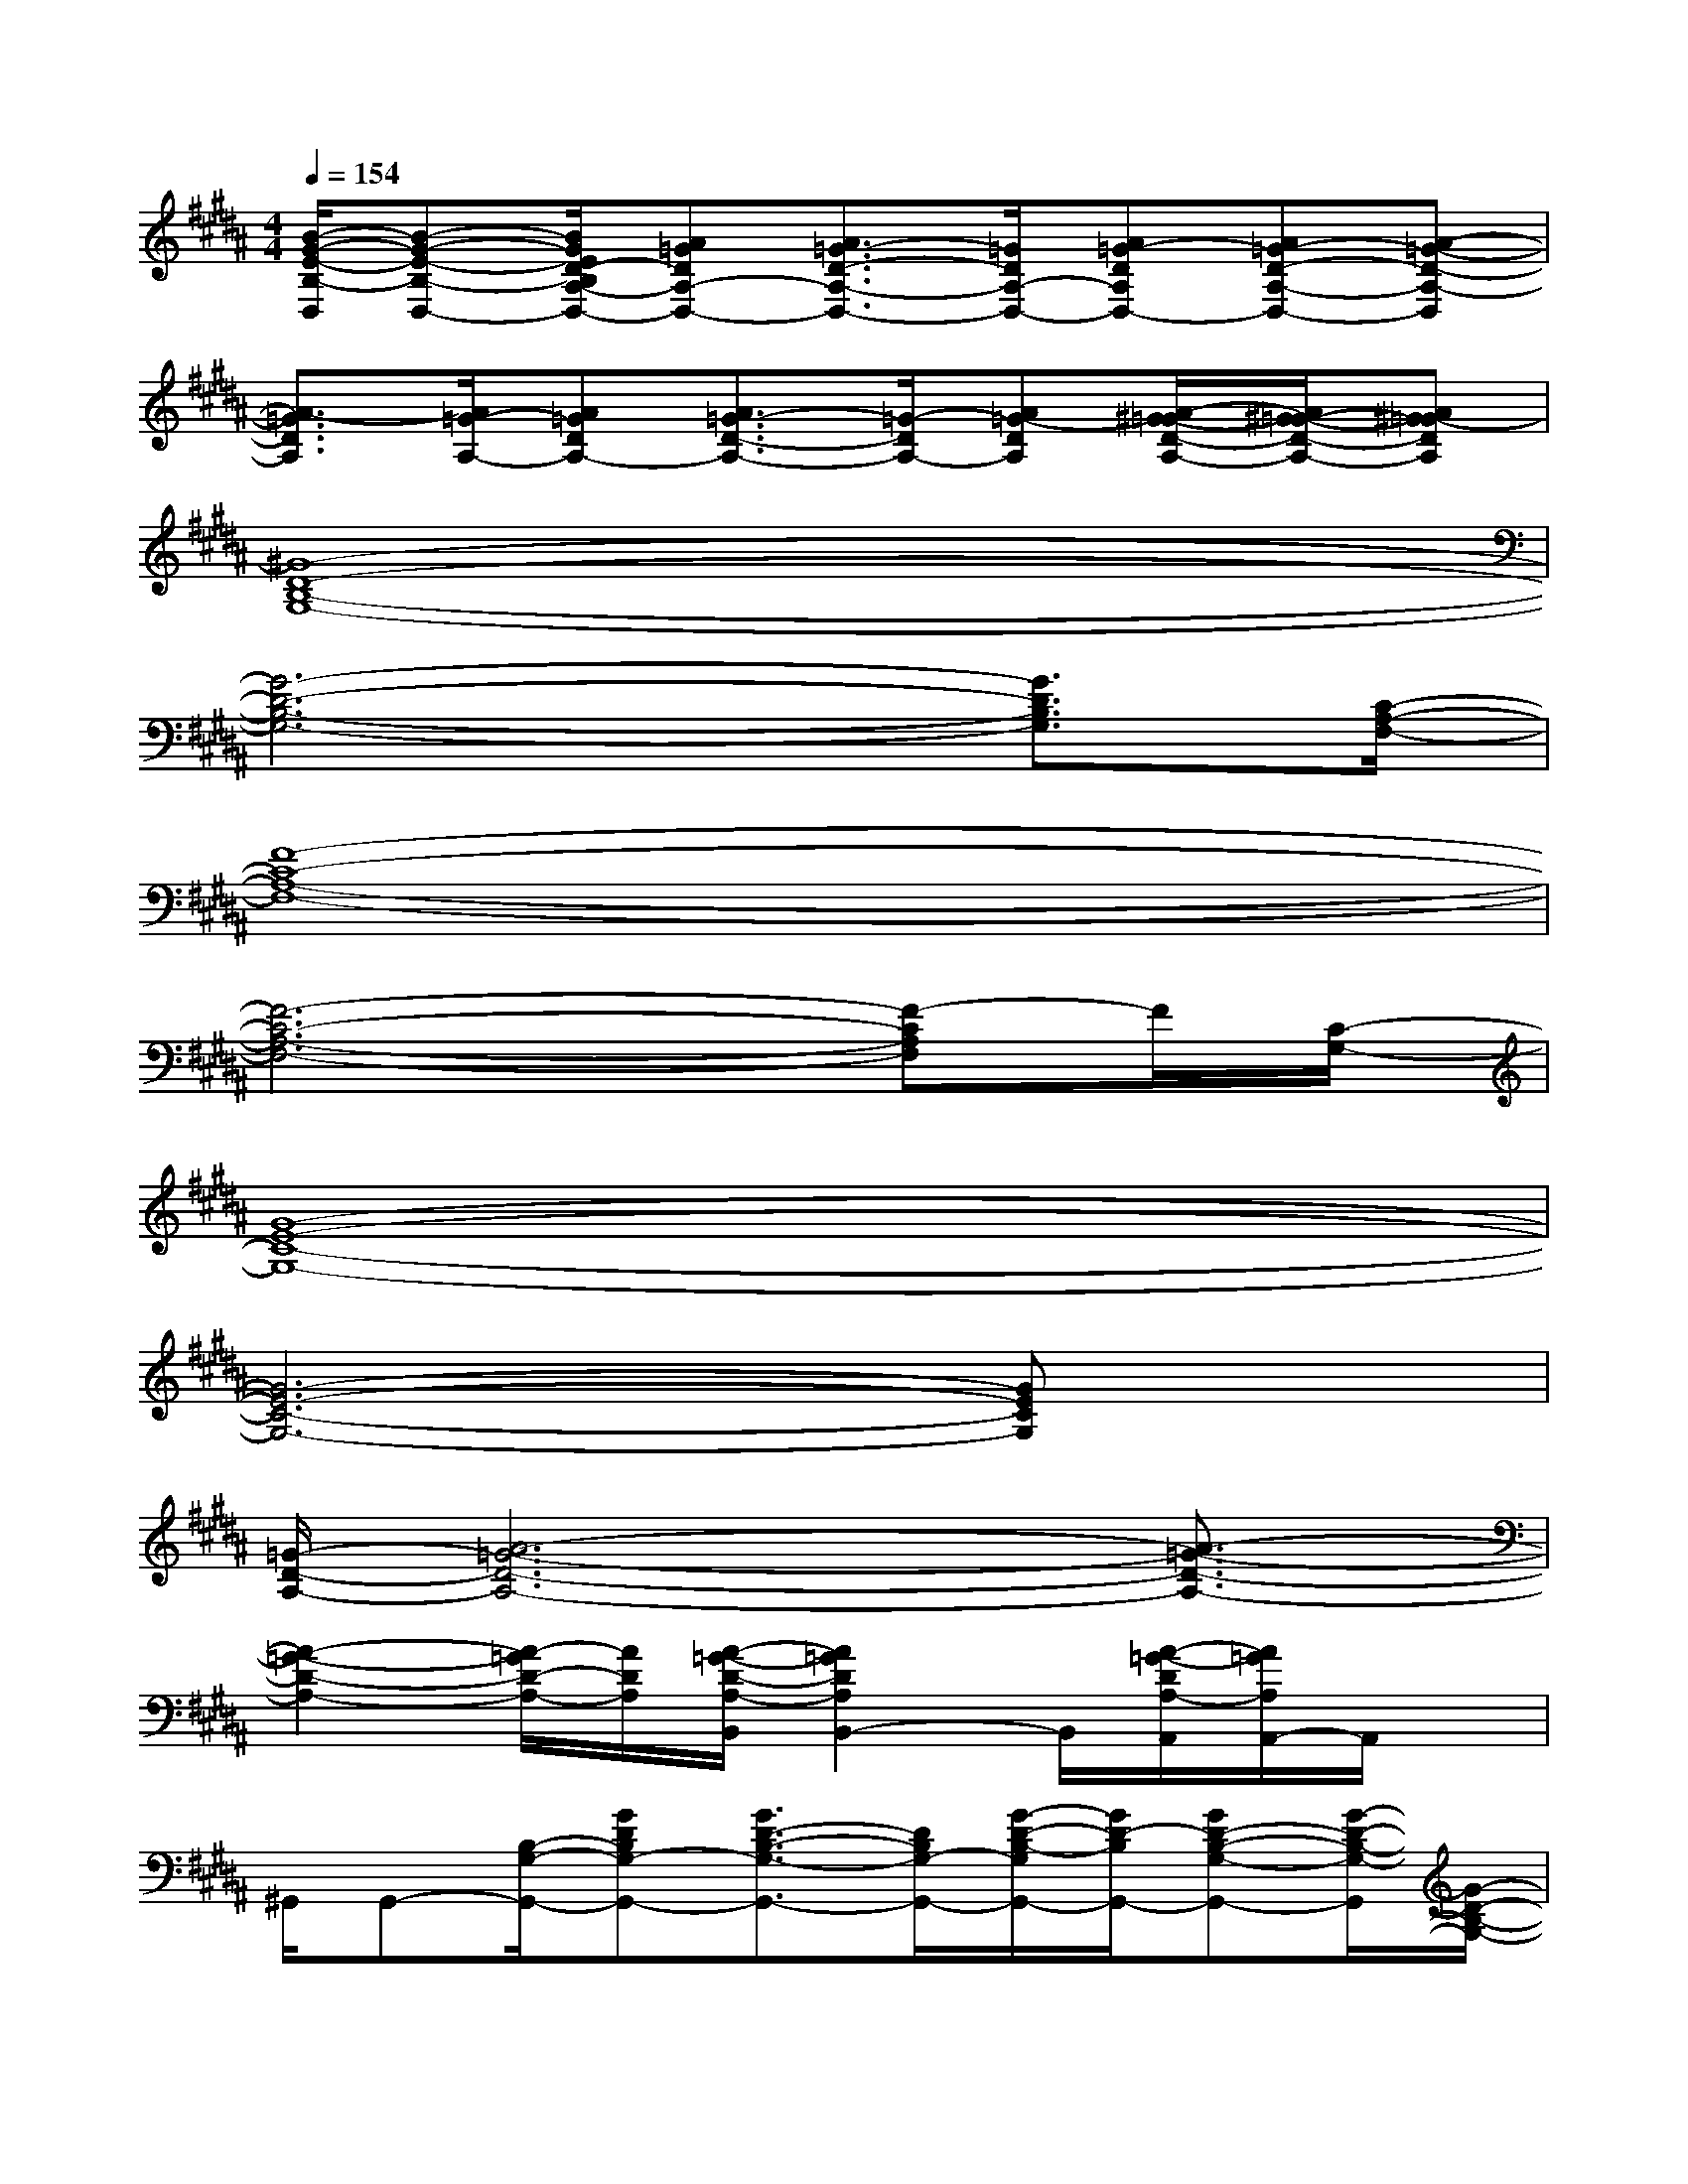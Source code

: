 X:1
T:
M:4/4
L:1/8
Q:1/4=154
K:B%5sharps
V:1
[B/2-G/2-E/2-B,/2-D,/2][B-G-E-B,-D,-][B/2G/2E/2D/2-B,/2A,/2-D,/2-][A=GDA,-D,-][A3/2=G3/2-D3/2-A,3/2-D,3/2-][=G/2D/2A,/2-D,/2-][A=G-DA,D,-][A=G-D-A,-D,-][A-=G-D-A,-D,]|
[A3/2-=G3/2D3/2A,3/2][A/2=G/2-A,/2-][A=GDA,-][A3/2=G3/2-D3/2-A,3/2-][=G/2-D/2A,/2-][A=G-DA,][A/2-^G/2=G/2-D/2-A,/2-][A/2^G/2-=G/2-D/2-A,/2-][A^G-=GDA,]|
[^G8-D8-B,8-G,8-]|
[G6-D6-B,6-G,6-][G3/2D3/2B,3/2G,3/2][C/2-A,/2-F,/2-]|
[F8-C8-A,8-F,8-]|
[F6-C6-A,6-F,6-][F-CA,F,]F/2[C/2-G,/2-]|
[G8-E8-C8-G,8-]|
[G6-E6-C6-G,6-][GECG,]x|
[=G/2-D/2-A,/2-][A6-=G6-D6-A,6-][A3/2-=G3/2-D3/2-A,3/2-]|
[A2-=G2-D2-A,2-][A/2-=G/2D/2-A,/2-][A/2D/2A,/2][A/2-=G/2-D/2-A,/2-B,,/2][A2=G2D2A,2B,,2-]B,,/2[A/2-=G/2-D/2A,/2-A,,/2][A/2=G/2A,/2A,,/2-]A,,/2x/2|
^G,,/2G,,-[B,/2-G,/2-G,,/2-][GDB,G,-G,,-][G3/2D3/2-B,3/2-G,3/2-G,,3/2-][D/2B,/2G,/2-G,,/2-][G/2-D/2-B,/2-G,/2G,,/2-][G/2D/2-B,/2G,,/2-][GD-B,-G,-G,,-][G/2-D/2-B,/2-G,/2-G,,/2][G/2-D/2-B,/2-G,/2-]|
[G3/2-D3/2B,3/2G,3/2][G/2D/2-B,/2-G,/2-][G/2-D/2B,/2G,/2-][G/2G,/2-][G3/2D3/2-B,3/2G,3/2-][D/2-G,/2-][GD-B,G,][GD-B,-G,-][G-D-B,-G,-]|
[G3/2D3/2B,3/2G,3/2][A,/2-F,/2-][FCA,F,-][F3/2C3/2-A,3/2-F,3/2-][C/2A,/2F,/2-][F/2-C/2-A,/2-F,/2][F/2C/2-A,/2][FC-A,-F,-][F-C-A,-F,-]|
[F3/2-C3/2A,3/2F,3/2][F/2C/2-A,/2-F,/2-][F/2-C/2A,/2F,/2-][F/2F,/2-][F/2-C/2-A,/2-F,/2-C,/2][FC-A,F,-C,-][C/2-F,/2-C,/2-][F/2-C/2-A,/2-F,/2-C,/2][F/2C/2-A,/2F,/2][F/2-C/2-A,/2-F,/2-D,/2][F/2C/2-A,/2-F,/2-D,/2-][F/2-C/2-A,/2-F,/2-D,/2][F/2-C/2-A,/2-F,/2-]|
[F/2-C/2-A,/2-F,/2-E,/2][F-C-A,-F,-E,-][F/2C/2B,/2-A,/2G,/2-F,/2E,/2-][GEB,G,-E,-][G3/2E3/2-B,3/2-G,3/2-E,3/2-][E/2B,/2G,/2-E,/2-][G/2-E/2-B,/2-G,/2E,/2-][G/2E/2-B,/2E,/2-][GE-B,-G,-E,-][G-E-B,-G,-E,-]|
[G3/2-E3/2B,3/2G,3/2E,3/2-][G/2E/2-B,/2-G,/2-E,/2][G/2-E/2B,/2G,/2-][G/2G,/2-][G3/2E3/2-B,3/2G,3/2-][E/2-G,/2-][GE-B,G,][GE-B,-G,-][G-E-B,-G,-]